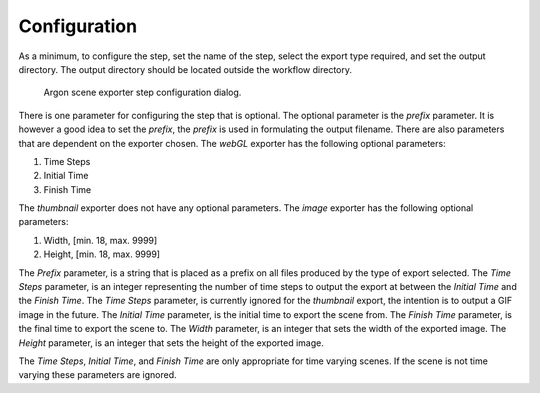 .. _mcp-argonsceneexporter-configuration:

Configuration
-------------

As a minimum, to configure the step, set the name of the step, select the export type required, and set the output directory.
The output directory should be located outside the workflow directory.

.. _fig-mcp-argon-scene-exporter-configure-dialog:

.. figure:: _images/step-configuration-dialog.png
   :alt: Step configure dialog

   Argon scene exporter step configuration dialog.

There is one parameter for configuring the step that is optional.
The optional parameter is the *prefix* parameter.
It is however a good idea to set the *prefix*, the *prefix* is used in formulating the output filename.
There are also parameters that are dependent on the exporter chosen.
The *webGL* exporter has the following optional parameters:

#. Time Steps
#. Initial Time
#. Finish Time

The *thumbnail* exporter does not have any optional parameters.
The *image* exporter has the following optional parameters:

#. Width, [min. 18, max. 9999]
#. Height, [min. 18, max. 9999]

The *Prefix* parameter, is a string that is placed as a prefix on all files produced by the type of export selected.
The *Time Steps* parameter, is an integer representing the number of time steps to output the export at between the *Initial Time* and the *Finish Time*.
The *Time Steps* parameter, is currently ignored for the *thumbnail* export, the intention is to output a GIF image in the future.
The *Initial Time* parameter, is the initial time to export the scene from.
The *Finish Time* parameter, is the final time to export the scene to.
The *Width* parameter, is an integer that sets the width of the exported image.
The *Height* parameter, is an integer that sets the height of the exported image.

The *Time Steps*, *Initial Time*, and *Finish Time* are only appropriate for time varying scenes.
If the scene is not time varying these parameters are ignored.
